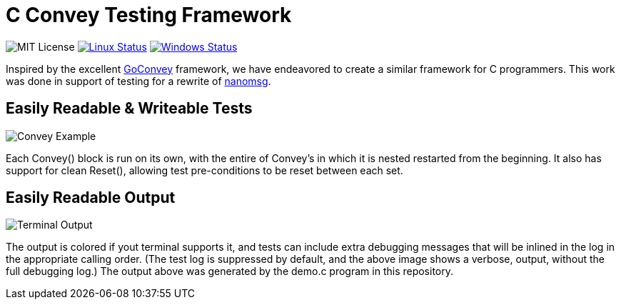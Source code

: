 C Convey Testing Framework
==========================

image:https://img.shields.io/badge/license-MIT-blue.svg[MIT License]
image:https://img.shields.io/travis/gdamore/c-convey/master.svg?label=linux[Linux Status,link="https://travis-ci.org/gdamore/c-convey"]
image:https://img.shields.io/appveyor/ci/gdamore/c-convey/master.svg?label=windows[Windows Status,link="https://ci.appveyor.com/project/gdamore/c-convey"]

Inspired by the excellent
https://github.com/smartystreets/goconvey/convey[GoConvey] framework,
we have endeavored to create a similar framework for C programmers.
This work was done in support of testing for a rewrite of
https://github.com/nanomsg/nanomsg[nanomsg].

Easily Readable & Writeable Tests
---------------------------------

image::screenshot_1.png[Convey Example]

Each Convey() block is run on its own, with the entire of Convey's
in which it is nested restarted from the beginning.  It also has
support for clean Reset(), allowing test pre-conditions to be reset
between each set.

Easily Readable Output
----------------------

image::screenshot_2.png[Terminal Output]

The output is colored if yout terminal supports it, and tests can include
extra debugging messages that will be inlined in the log in the appropriate
calling order.  (The test log is suppressed by default, and the above image
shows a verbose, output, without the full debugging log.)  The output above
was generated by the demo.c program in this repository.
